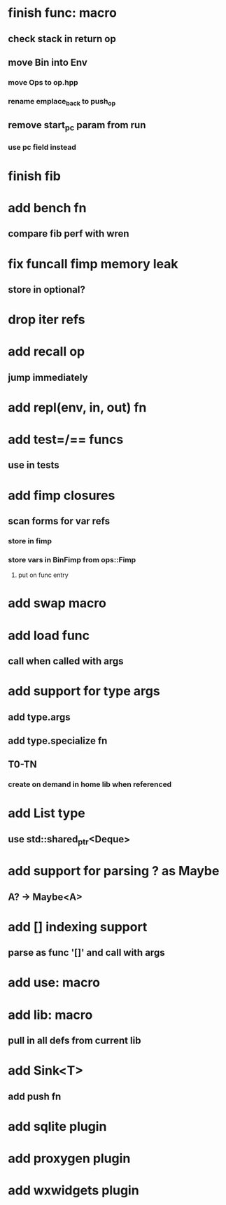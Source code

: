 * finish func: macro
** check stack in return op
** move Bin into Env
*** move Ops to op.hpp
*** rename emplace_back to push_op
** remove start_pc param from run
*** use pc field instead
* finish fib
* add bench fn
** compare fib perf with wren
* fix funcall fimp memory leak
** store in optional?
* drop iter refs
* add recall op
** jump immediately
* add repl(env, in, out) fn
* add test=/== funcs
** use in tests
* add fimp closures
** scan forms for var refs
*** store in fimp
*** store vars in BinFimp from ops::Fimp
**** put on func entry
* add swap macro
* add load func
** call when called with args
* add support for type args
** add type.args
** add type.specialize fn
** T0-TN
*** create on demand in home lib when referenced
* add List type
** use std::shared_ptr<Deque>
* add support for parsing ? as Maybe
** A? -> Maybe<A>
* add [] indexing support
** parse as func '[]' and call with args

* add use: macro
* add lib: macro
** pull in all defs from current lib
* add Sink<T>
** add push fn
* add sqlite plugin
* add proxygen plugin
* add wxwidgets plugin
